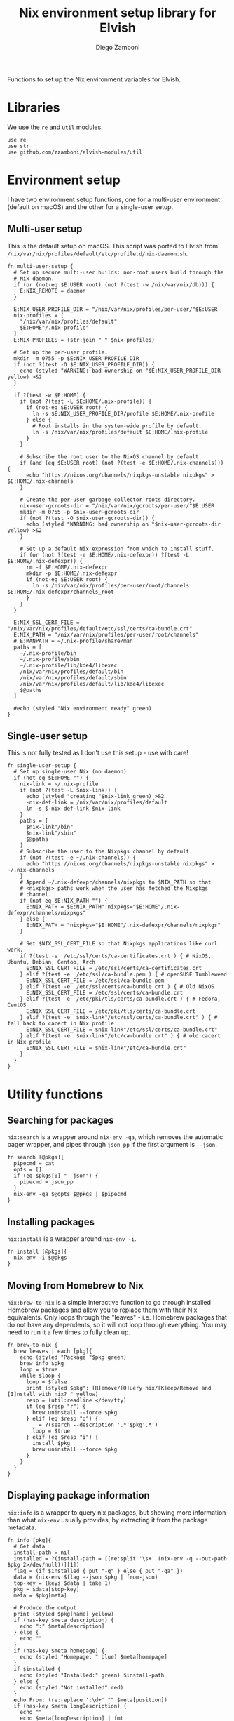 #+property: header-args:elvish :tangle (concat (file-name-sans-extension (buffer-file-name)) ".elv")
#+property: header-args :mkdirp yes :comments no

#+title: Nix environment setup library for Elvish
#+author: Diego Zamboni
#+email: diego@zzamboni.org

#+name: module-summary
Functions to set up the Nix environment variables for Elvish.

#+begin_src elvish :exports none
  # DO NOT EDIT THIS FILE DIRECTLY
  # This is a file generated from a literate programing source file located at
  # https://github.com/zzamboni/elvish-modules/blob/master/nix.org.
  # You should make any changes there and regenerate it from Emacs org-mode using C-c C-v t
#+end_src

* Table of Contents :TOC_3:noexport:
- [[#libraries][Libraries]]
- [[#environment-setup][Environment setup]]
  - [[#multi-user-setup][Multi-user setup]]
  - [[#single-user-setup][Single-user setup]]
- [[#utility-functions][Utility functions]]
  - [[#searching-for-packages][Searching for packages]]
  - [[#installing-packages][Installing packages]]
  - [[#moving-from-homebrew-to-nix][Moving from Homebrew to Nix]]
  - [[#displaying-package-information][Displaying package information]]

* Libraries

We use the =re= and =util= modules.

#+begin_src elvish
  use re
  use str
  use github.com/zzamboni/elvish-modules/util
#+end_src

* Environment setup

I have two environment setup functions, one for a multi-user environment (default on macOS) and the other for a single-user setup.

** Multi-user setup

This is the default setup on macOS. This script was ported to Elvish from =/nix/var/nix/profiles/default/etc/profile.d/nix-daemon.sh=.

#+begin_src elvish
  fn multi-user-setup {
    # Set up secure multi-user builds: non-root users build through the
    # Nix daemon.
    if (or (not-eq $E:USER root) (not ?(test -w /nix/var/nix/db))) {
      E:NIX_REMOTE = daemon
    }

    E:NIX_USER_PROFILE_DIR = "/nix/var/nix/profiles/per-user/"$E:USER
    nix-profiles = [
      "/nix/var/nix/profiles/default"
      $E:HOME"/.nix-profile"
    ]
    E:NIX_PROFILES = (str:join " " $nix-profiles)

    # Set up the per-user profile.
    mkdir -m 0755 -p $E:NIX_USER_PROFILE_DIR
    if (not ?(test -O $E:NIX_USER_PROFILE_DIR)) {
      echo (styled "WARNING: bad ownership on "$E:NIX_USER_PROFILE_DIR yellow) >&2
    }

    if ?(test -w $E:HOME) {
      if (not ?(test -L $E:HOME/.nix-profile)) {
        if (not-eq $E:USER root) {
          ln -s $E:NIX_USER_PROFILE_DIR/profile $E:HOME/.nix-profile
        } else {
          # Root installs in the system-wide profile by default.
          ln -s /nix/var/nix/profiles/default $E:HOME/.nix-profile
        }
      }

      # Subscribe the root user to the NixOS channel by default.
      if (and (eq $E:USER root) (not ?(test -e $E:HOME/.nix-channels))) {
        echo "https://nixos.org/channels/nixpkgs-unstable nixpkgs" > $E:HOME/.nix-channels
      }

      # Create the per-user garbage collector roots directory.
      nix-user-gcroots-dir = "/nix/var/nix/gcroots/per-user/"$E:USER
      mkdir -m 0755 -p $nix-user-gcroots-dir
      if (not ?(test -O $nix-user-gcroots-dir)) {
        echo (styled "WARNING: bad ownership on "$nix-user-gcroots-dir yellow) >&2
      }

      # Set up a default Nix expression from which to install stuff.
      if (or (not ?(test -e $E:HOME/.nix-defexpr)) ?(test -L $E:HOME/.nix-defexpr)) {
        rm -f $E:HOME/.nix-defexpr
        mkdir -p $E:HOME/.nix-defexpr
        if (not-eq $E:USER root) {
          ln -s /nix/var/nix/profiles/per-user/root/channels $E:HOME/.nix-defexpr/channels_root
        }
      }
    }

    E:NIX_SSL_CERT_FILE = "/nix/var/nix/profiles/default/etc/ssl/certs/ca-bundle.crt"
    E:NIX_PATH = "/nix/var/nix/profiles/per-user/root/channels"
    # E:MANPATH = ~/.nix-profile/share/man
    paths = [
      ~/.nix-profile/bin
      ~/.nix-profile/sbin
      ~/.nix-profile/lib/kde4/libexec
      /nix/var/nix/profiles/default/bin
      /nix/var/nix/profiles/default/sbin
      /nix/var/nix/profiles/default/lib/kde4/libexec
      $@paths
    ]

    #echo (styled "Nix environment ready" green)
  }
#+end_src

** Single-user setup

This is not fully tested as I don't use this setup - use with care!

#+begin_src elvish
  fn single-user-setup {
    # Set up single-user Nix (no daemon)
    if (not-eq $E:HOME "") {
      nix-link = ~/.nix-profile
      if (not ?(test -L $nix-link)) {
        echo (styled "creating "$nix-link green) >&2
        -nix-def-link = /nix/var/nix/profiles/default
        ln -s $-nix-def-link $nix-link
      }
      paths = [
        $nix-link"/bin"
        $nix-link"/sbin"
        $@paths
      ]
      # Subscribe the user to the Nixpkgs channel by default.
      if (not ?(test -e ~/.nix-channels)) {
        echo "https://nixos.org/channels/nixpkgs-unstable nixpkgs" > ~/.nix-channels
      }
      # Append ~/.nix-defexpr/channels/nixpkgs to $NIX_PATH so that
      # <nixpkgs> paths work when the user has fetched the Nixpkgs
      # channel.
      if (not-eq $E:NIX_PATH "") {
        E:NIX_PATH = $E:NIX_PATH":nixpkgs="$E:HOME"/.nix-defexpr/channels/nixpkgs"
      } else {
        E:NIX_PATH = "nixpkgs="$E:HOME"/.nix-defexpr/channels/nixpkgs"
      }

      # Set $NIX_SSL_CERT_FILE so that Nixpkgs applications like curl work.
      if ?(test -e  /etc/ssl/certs/ca-certificates.crt ) { # NixOS, Ubuntu, Debian, Gentoo, Arch
        E:NIX_SSL_CERT_FILE = /etc/ssl/certs/ca-certificates.crt
      } elif ?(test -e  /etc/ssl/ca-bundle.pem ) { # openSUSE Tumbleweed
        E:NIX_SSL_CERT_FILE = /etc/ssl/ca-bundle.pem
      } elif ?(test -e  /etc/ssl/certs/ca-bundle.crt ) { # Old NixOS
        E:NIX_SSL_CERT_FILE = /etc/ssl/certs/ca-bundle.crt
      } elif ?(test -e  /etc/pki/tls/certs/ca-bundle.crt ) { # Fedora, CentOS
        E:NIX_SSL_CERT_FILE = /etc/pki/tls/certs/ca-bundle.crt
      } elif ?(test -e  $nix-link"/etc/ssl/certs/ca-bundle.crt" ) { # fall back to cacert in Nix profile
        E:NIX_SSL_CERT_FILE = $nix-link"/etc/ssl/certs/ca-bundle.crt"
      } elif ?(test -e  $nix-link"/etc/ca-bundle.crt" ) { # old cacert in Nix profile
        E:NIX_SSL_CERT_FILE = $nix-link"/etc/ca-bundle.crt"
      }
    }
  }
#+end_src

* Utility functions

** Searching for packages

=nix:search= is a wrapper around =nix-env -qa=, which removes the automatic pager wrapper, and pipes through =json_pp= if the first argument is =--json=.

#+begin_src elvish
  fn search [@pkgs]{
    pipecmd = cat
    opts = []
    if (eq $pkgs[0] "--json") {
      pipecmd = json_pp
    }
    nix-env -qa $@opts $@pkgs | $pipecmd
  }
#+end_src

** Installing packages

=nix:install= is a wrapper around =nix-env -i=.

#+begin_src elvish
  fn install [@pkgs]{
    nix-env -i $@pkgs
  }
#+end_src

** Moving from Homebrew to Nix

=nix:brew-to-nix= is a simple interactive function to go through installed Homebrew packages and allow you to replace them with their Nix equivalents.  Only loops through the "leaves" - i.e. Homebrew packages that do not have any dependents, so it will not loop through everything. You may need to run it a few times to fully clean up.

#+begin_src elvish
  fn brew-to-nix {
    brew leaves | each [pkg]{
      echo (styled "Package "$pkg green)
      brew info $pkg
      loop = $true
      while $loop {
        loop = $false
        print (styled $pkg": [R]emove/[Q]uery nix/[K]eep/Remove and [I]nstall with nix? " yellow)
        resp = (util:readline </dev/tty)
        if (eq $resp "r") {
          brew uninstall --force $pkg
        } elif (eq $resp "q") {
          _ = ?(search --description '.*'$pkg'.*')
          loop = $true
        } elif (eq $resp "i") {
          install $pkg
          brew uninstall --force $pkg
        }
      }
    }
  }
#+end_src

** Displaying package information

=nix:info= is a wrapper to query nix packages, but showing more information than what =nix-env= usually provides, by extracting it from the package metadata.

#+begin_src elvish
  fn info [pkg]{
    # Get data
    install-path = nil
    installed = ?(install-path = [(re:split '\s+' (nix-env -q --out-path $pkg 2>/dev/null))][1])
    flag = (if $installed { put "-q" } else { put "-qa" })
    data = (nix-env $flag --json $pkg | from-json)
    top-key = (keys $data | take 1)
    pkg = $data[$top-key]
    meta = $pkg[meta]

    # Produce the output
    print (styled $pkg[name] yellow)
    if (has-key $meta description) {
      echo ":" $meta[description]
    } else {
      echo ""
    }
    if (has-key $meta homepage) {
      echo (styled "Homepage: " blue) $meta[homepage]
    }
    if $installed {
      echo (styled "Installed:" green) $install-path
    } else {
      echo (styled "Not installed" red)
    }
    echo From: (re:replace ':\d+' "" $meta[position])
    if (has-key $meta longDescription) {
      echo ""
      echo $meta[longDescription] | fmt
    }
  }
#+end_src
